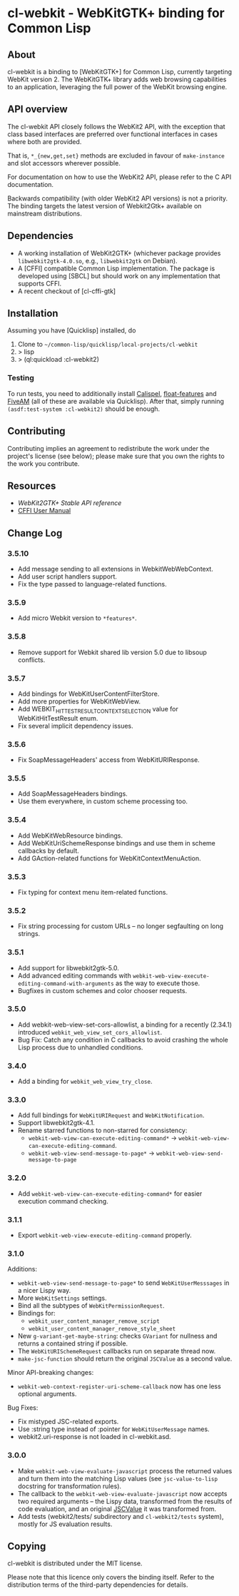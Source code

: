 * cl-webkit - WebKitGTK+ binding for Common Lisp

** About
 cl-webkit is a binding to [WebKitGTK+] for Common Lisp, currently
 targeting WebKit version 2.  The WebKitGTK+ library adds web browsing
 capabilities to an application, leveraging the full power of the
 WebKit browsing engine.

** API overview
The cl-webkit API closely follows the WebKit2 API, with the exception
that class based interfaces are preferred over functional interfaces
in cases where both are provided.

That is, ~*_{new,get,set}~ methods are excluded in favour of
~make-instance~ and slot accessors wherever possible.

For documentation on how to use the WebKit2 API, please refer to the C
API documentation.

Backwards compatibility (with older WebKit2 API versions) is not a
priority.  The binding targets the latest version of Webkit2Gtk+
available on mainstream distributions.

** Dependencies
- A working installation of WebKit2GTK+ (whichever package provides
  ~libwebkit2gtk-4.0.so~, e.g., ~libwebkit2gtk~ on Debian).
- A [CFFI] compatible Common Lisp implementation.  The package is
  developed using [SBCL] but should work on any implementation that
  supports CFFI.
- A recent checkout of [cl-cffi-gtk]

** Installation
Assuming you have [Quicklisp] installed, do

1. Clone to =~/common-lisp/quicklisp/local-projects/cl-webkit=
2. > lisp
3. > (ql:quickload :cl-webkit2)

*** Testing
To run tests, you need to additionally install [[https://github.com/hawkir/calispel][Calispel]],
[[https://github.com/Shinmera/float-features][float-features]] and [[https://github.com/lispci/fiveam][FiveAM]] (all of these are available via
Quicklisp). After that, simply running =(asdf:test-system :cl-webkit2)=
should be enough.

** Contributing
Contributing implies an agreement to redistribute the work under the
project's license (see below); please make sure that you own the
rights to the work you contribute.

** Resources
- [[WebKit2GTK+ Stable API reference]]
- [[http://common-lisp.net/project/cffi/manual/html_node/index.html][CFFI User Manual]]

** Change Log
*** 3.5.10
- Add message sending to all extensions in WebkitWebWebContext.
- Add user script handlers support.
- Fix the type passed to language-related functions.
*** 3.5.9
- Add micro Webkit version to =*features*=.
*** 3.5.8
- Remove support for Webkit shared lib version 5.0 due to libsoup conflicts.
*** 3.5.7
- Add bindings for WebKitUserContentFilterStore.
- Add more properties for WebKitWebView.
- Add WEBKIT_HIT_TEST_RESULT_CONTEXT_SELECTION value for WebKitHitTestResult enum.
- Fix several implicit dependency issues.
*** 3.5.6
- Fix SoapMessageHeaders' access from WebKitURIResponse.
*** 3.5.5
- Add SoapMessageHeaders bindings.
- Use them everywhere, in custom scheme processing too.
*** 3.5.4
- Add WebKitWebResource bindings.
- Add WebKitUriSchemeResponse bindings and use them in scheme callbacks by default.
- Add GAction-related functions for WebKitContextMenuAction.
*** 3.5.3
- Fix typing for context menu item-related functions.
*** 3.5.2
- Fix string processing for custom URLs -- no longer segfaulting on long strings.
*** 3.5.1
- Add support for libwebkit2gtk-5.0.
- Add advanced editing commands with =webkit-web-view-execute-editing-command-with-arguments= as the way to execute those.
- Bugfixes in custom schemes and color chooser requests.
*** 3.5.0
- Add webkit-web-view-set-cors-allowlist, a binding for a recently (2.34.1) introduced =webkit_web_view_set_cors_allowlist=.
- Bug Fix: Catch any condition in C callbacks to avoid crashing the whole Lisp process due to unhandled conditions.
*** 3.4.0
- Add a binding for =webkit_web_view_try_close=.
*** 3.3.0
- Add full bindings for =WebKitURIRequest= and =WebKitNotification=.
- Support libwebkit2gtk-4.1.
- Rename starred functions to non-starred for consistency:
  - =webkit-web-view-can-execute-editing-command*= -> =webkit-web-view-can-execute-editing-command=.
  - =webkit-web-view-send-message-to-page*= -> =webkit-web-view-send-message-to-page=
*** 3.2.0
- Add =webkit-web-view-can-execute-editing-command*= for easier execution command checking.
*** 3.1.1
- Export =webkit-web-view-execute-editing-command= properly.
*** 3.1.0
Additions:
- =webkit-web-view-send-message-to-page*= to send =WebKitUserMesssages= in
  a nicer Lispy way.
- More =WebKitSettings= settings.
- Bind all the subtypes of =WebKitPermissionRequest=.
- Bindings for:
  - =webkit_user_content_manager_remove_script=
  - =webkit_user_content_manager_remove_style_sheet=
- New =g-variant-get-maybe-string=: checks =GVariant= for nullness and returns
  a contained string if possible.
- The =WebKitURISchemeRequest= callbacks run on separate thread now.
- =make-jsc-function= should return the original =JSCValue= as a second value.
Minor API-breaking changes:
- =webkit-web-context-register-uri-scheme-callback= now has one less optional arguments.
Bug Fixes:
- Fix mistyped JSC-related exports.
- Use :string type instead of :pointer for =WebKitUserMessage= names.
- webkit2.uri-response is not loaded in cl-webkit.asd.
*** 3.0.0
- Make =webkit-web-view-evaluate-javascript= process the returned values
  and turn them into the matching Lisp values (see =jsc-value-to-lisp=
  docstring for transformation rules).
- The callback to the =webkit-web-view-evaluate-javascript= now accepts
  two required arguments -- the Lispy data, transformed from the
  results of code evaluation, and an original [[https://webkitgtk.org/reference/jsc-glib/2.32.1/JSCValue.html][JSCValue]] it was
  transformed from.
- Add tests (webkit2/tests/ subdirectory and =cl-webkit2/tests= system),
  mostly for JS evaluation results.

** Copying
cl-webkit is distributed under the MIT license.

Please note that this licence only covers the binding itself. Refer to
the distribution terms of the third-party dependencies for details.
